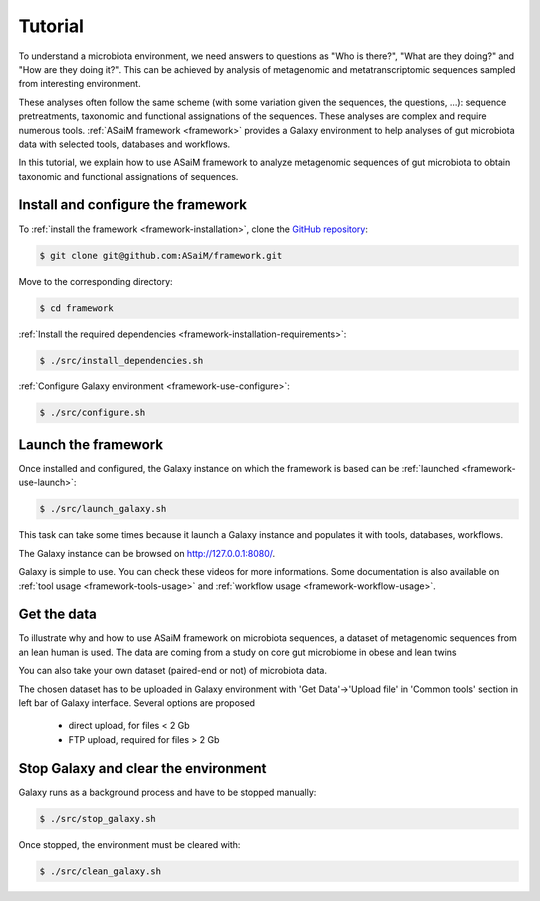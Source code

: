 .. _framework-tutorial:

Tutorial
========

To understand a microbiota environment, we need answers to questions as "Who is there?", "What are they doing?" and "How are they doing it?". This can be achieved by analysis of metagenomic and metatranscriptomic sequences sampled from interesting environment.

These analyses often follow the same scheme (with some variation given the sequences, the questions, ...): sequence pretreatments, taxonomic and functional assignations of the sequences.
These analyses are complex and require numerous tools. :ref:`ASaiM framework <framework>` provides a Galaxy environment to help analyses of gut microbiota data with selected tools, databases and workflows.

In this tutorial, we explain how to use ASaiM framework to analyze metagenomic sequences of gut microbiota to obtain taxonomic and functional assignations of sequences. 

Install and configure the framework
###################################

To :ref:`install the framework <framework-installation>`, clone the `GitHub repository <http://github.com:ASaiM/framework>`_:

.. code-block:: bash

    $ git clone git@github.com:ASaiM/framework.git

Move to the corresponding directory:

.. code-block:: bash

    $ cd framework

:ref:`Install the required dependencies <framework-installation-requirements>`:

.. code-block:: bash

    $ ./src/install_dependencies.sh

:ref:`Configure Galaxy environment <framework-use-configure>`:

.. code-block:: bash

    $ ./src/configure.sh

Launch the framework
####################

Once installed and configured, the Galaxy instance on which the framework is based can be :ref:`launched <framework-use-launch>`:

.. code-block:: bash

    $ ./src/launch_galaxy.sh

This task can take some times because it launch a Galaxy instance and populates it with tools, databases, workflows. 

The Galaxy instance can be browsed on `http://127.0.0.1:8080/ <http://127.0.0.1:8080/>`_.

Galaxy is simple to use. You can check these videos for more informations. Some documentation is also available on :ref:`tool usage <framework-tools-usage>` and :ref:`workflow usage <framework-workflow-usage>`.


Get the data
############


To illustrate why and how to use ASaiM framework on microbiota sequences, a dataset of metagenomic sequences from an lean human is used. The data are coming from a study on core gut microbiome in obese and lean twins 

You can also take your own dataset (paired-end or not) of microbiota data. 

The chosen dataset has to be uploaded in Galaxy environment with 'Get Data'->'Upload file' in 'Common tools' section in left bar of Galaxy interface. Several options are proposed

    * direct upload, for files < 2 Gb
    * FTP upload, required for files > 2 Gb



..
    Process and analyze the dataset
    ###############################

    Pretreatments
    *************

    Taxonomic analysis
    ******************

    Functional analysis
    *******************

    Download the outputs
    ####################

    Transform the history of tool execution into a workflow
    #######################################################

Stop Galaxy and clear the environment
#####################################

Galaxy runs as a background process and have to be stopped manually:

.. code-block:: bash

    $ ./src/stop_galaxy.sh

Once stopped, the environment must be cleared with:

.. code-block:: bash

    $ ./src/clean_galaxy.sh


